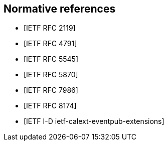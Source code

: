 [bibliography]
== Normative references

* [[[RFC2119,IETF RFC 2119]]]
* [[[RFC4791,IETF RFC 4791]]]
* [[[RFC5545,IETF RFC 5545]]]
* [[[RFC5870,IETF RFC 5870]]]
* [[[RFC7986,IETF RFC 7986]]]
* [[[RFC8174,IETF RFC 8174]]]
* [[[I-D.ietf-calext-eventpub-extensions,IETF I-D ietf-calext-eventpub-extensions]]]
